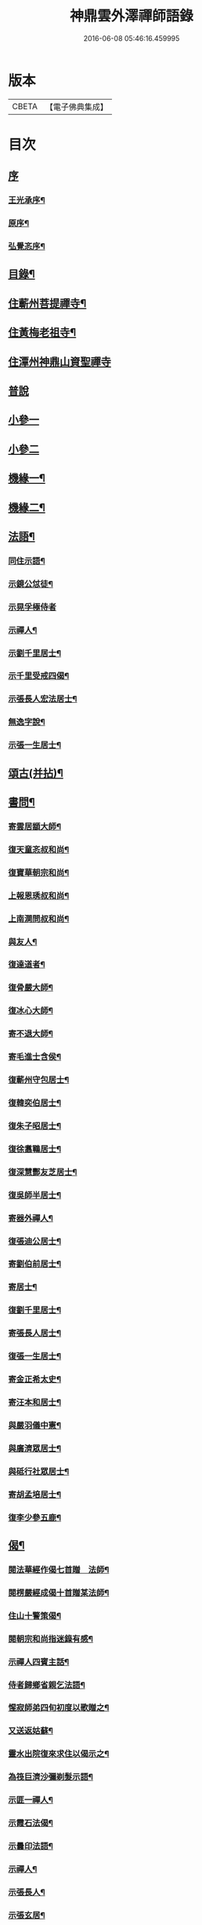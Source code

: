 #+TITLE: 神鼎雲外澤禪師語錄 
#+DATE: 2016-06-08 05:46:16.459995

* 版本
 |     CBETA|【電子佛典集成】|

* 目次
** [[file:KR6q0463_001.txt::001-0257a0][序]]
*** [[file:KR6q0463_001.txt::001-0257a1][王光承序¶]]
*** [[file:KR6q0463_001.txt::001-0258a8][原序¶]]
*** [[file:KR6q0463_001.txt::001-0258c12][弘覺忞序¶]]
** [[file:KR6q0463_001.txt::001-0259a22][目錄¶]]
** [[file:KR6q0463_001.txt::001-0259c4][住蘄州菩提禪寺¶]]
** [[file:KR6q0463_002.txt::002-0263c3][住黃梅老祖寺¶]]
** [[file:KR6q0463_003.txt::003-0268a2][住潭州神鼎山資聖禪寺]]
** [[file:KR6q0463_004.txt::004-0272a2][普說]]
** [[file:KR6q0463_005.txt::005-0277b2][小參一]]
** [[file:KR6q0463_006.txt::006-0282a2][小參二]]
** [[file:KR6q0463_007.txt::007-0286b3][機緣一¶]]
** [[file:KR6q0463_008.txt::008-0290b3][機緣二¶]]
** [[file:KR6q0463_008.txt::008-0292b2][法語¶]]
*** [[file:KR6q0463_008.txt::008-0292b3][同住示語¶]]
*** [[file:KR6q0463_008.txt::008-0292b14][示鏡公怤徒¶]]
*** [[file:KR6q0463_008.txt::008-0292b30][示晃孚極侍者]]
*** [[file:KR6q0463_008.txt::008-0292c11][示禪人¶]]
*** [[file:KR6q0463_008.txt::008-0293a25][示劉千里居士¶]]
*** [[file:KR6q0463_008.txt::008-0294a3][示千里受戒四偈¶]]
*** [[file:KR6q0463_008.txt::008-0294a22][示張長人宏法居士¶]]
*** [[file:KR6q0463_008.txt::008-0294b23][無逸字說¶]]
*** [[file:KR6q0463_008.txt::008-0294c10][示張一生居士¶]]
** [[file:KR6q0463_009.txt::009-0295b3][頌古(并拈)¶]]
** [[file:KR6q0463_010.txt::010-0301c3][書問¶]]
*** [[file:KR6q0463_010.txt::010-0301c4][寄雲居顓大師¶]]
*** [[file:KR6q0463_010.txt::010-0301c12][復天童忞叔和尚¶]]
*** [[file:KR6q0463_010.txt::010-0302a11][復寶華朝宗和尚¶]]
*** [[file:KR6q0463_010.txt::010-0302a29][上報恩琇叔和尚¶]]
*** [[file:KR6q0463_010.txt::010-0302c17][上南澗問叔和尚¶]]
*** [[file:KR6q0463_010.txt::010-0302c26][與友人¶]]
*** [[file:KR6q0463_010.txt::010-0303a15][復達道者¶]]
*** [[file:KR6q0463_010.txt::010-0303a23][復骨嚴大師¶]]
*** [[file:KR6q0463_010.txt::010-0303b5][復冰心大師¶]]
*** [[file:KR6q0463_010.txt::010-0303b15][寄不退大師¶]]
*** [[file:KR6q0463_010.txt::010-0303b27][寄毛進士含侯¶]]
*** [[file:KR6q0463_010.txt::010-0303c17][復蘄州守包居士¶]]
*** [[file:KR6q0463_010.txt::010-0304a3][復韓奕伯居士¶]]
*** [[file:KR6q0463_010.txt::010-0304a17][復朱子昭居士¶]]
*** [[file:KR6q0463_010.txt::010-0304b2][復徐翥鶤居士¶]]
*** [[file:KR6q0463_010.txt::010-0304b11][復深慧酆友芝居士¶]]
*** [[file:KR6q0463_010.txt::010-0304b22][復吳師半居士¶]]
*** [[file:KR6q0463_010.txt::010-0304c7][寄器外禪人¶]]
*** [[file:KR6q0463_010.txt::010-0304c22][復張迪公居士¶]]
*** [[file:KR6q0463_010.txt::010-0305a12][寄劉伯前居士¶]]
*** [[file:KR6q0463_010.txt::010-0305a25][寄居士¶]]
*** [[file:KR6q0463_010.txt::010-0305b3][復劉千里居士¶]]
*** [[file:KR6q0463_010.txt::010-0306b3][寄張長人居士¶]]
*** [[file:KR6q0463_010.txt::010-0306c24][復張一生居士¶]]
*** [[file:KR6q0463_010.txt::010-0307a27][寄金正希太史¶]]
*** [[file:KR6q0463_010.txt::010-0307b11][寄汪本和居士¶]]
*** [[file:KR6q0463_010.txt::010-0307c2][與嚴羽儀中憲¶]]
*** [[file:KR6q0463_010.txt::010-0307c9][與廣濟眾居士¶]]
*** [[file:KR6q0463_010.txt::010-0307c26][與砥行社眾居士¶]]
*** [[file:KR6q0463_010.txt::010-0308a9][寄胡孟培居士¶]]
*** [[file:KR6q0463_010.txt::010-0308a15][復李少參五鹿¶]]
** [[file:KR6q0463_011.txt::011-0308c3][偈¶]]
*** [[file:KR6q0463_011.txt::011-0308c4][閱法華經作偈七首贈　法師¶]]
*** [[file:KR6q0463_011.txt::011-0308c19][閱楞嚴經成偈十首贈某法師¶]]
*** [[file:KR6q0463_011.txt::011-0309a11][住山十警策偈¶]]
*** [[file:KR6q0463_011.txt::011-0309a22][閱朝宗和尚指迷錄有感¶]]
*** [[file:KR6q0463_011.txt::011-0309a25][示禪人四賓主話¶]]
*** [[file:KR6q0463_011.txt::011-0309b2][侍者歸鄉省親乞法語¶]]
*** [[file:KR6q0463_011.txt::011-0309b10][惺寂師弟四旬初度以歌贈之¶]]
*** [[file:KR6q0463_011.txt::011-0309b17][又送返姑蘇¶]]
*** [[file:KR6q0463_011.txt::011-0309b21][靈水出院復來求住以偈示之¶]]
*** [[file:KR6q0463_011.txt::011-0309b24][為筏巨濟沙彌剃髮示語¶]]
*** [[file:KR6q0463_011.txt::011-0309b28][示匪一禪人¶]]
*** [[file:KR6q0463_011.txt::011-0309c2][示霞石法偈¶]]
*** [[file:KR6q0463_011.txt::011-0309c7][示曇印法語¶]]
*** [[file:KR6q0463_011.txt::011-0309c13][示禪人¶]]
*** [[file:KR6q0463_011.txt::011-0310b8][示張長人¶]]
*** [[file:KR6q0463_011.txt::011-0310b14][示張玄居¶]]
*** [[file:KR6q0463_011.txt::011-0310b19][示程上觀¶]]
*** [[file:KR6q0463_011.txt::011-0310b23][寄謝李少參五鹿¶]]
*** [[file:KR6q0463_011.txt::011-0310b30][示毛進士含侯]]
*** [[file:KR6q0463_011.txt::011-0310c5][示饒孝廉厥修¶]]
*** [[file:KR6q0463_011.txt::011-0310c8][示居士劉龍友¶]]
*** [[file:KR6q0463_011.txt::011-0310c13][示居士¶]]
** [[file:KR6q0463_011.txt::011-0311a30][淨土百詠(并序)]]
** [[file:KR6q0463_012.txt::012-0314a3][詩]]
*** [[file:KR6q0463_012.txt::012-0314a4][五言古¶]]
**** [[file:KR6q0463_012.txt::012-0314a5][登老祖雙峰¶]]
**** [[file:KR6q0463_012.txt::012-0314a10][神鼎開山¶]]
**** [[file:KR6q0463_012.txt::012-0314a20][晚霽菴前弄月¶]]
**** [[file:KR6q0463_012.txt::012-0314a24][七月望夕步月過山至石鼓峰¶]]
*** [[file:KR6q0463_012.txt::012-0314b1][歌]]
**** [[file:KR6q0463_012.txt::012-0314b2][快活歌示禪者¶]]
*** [[file:KR6q0463_012.txt::012-0314b12][五言律]]
**** [[file:KR6q0463_012.txt::012-0314b13][山居¶]]
**** [[file:KR6q0463_012.txt::012-0314b30][寄伊菴師¶]]
*** [[file:KR6q0463_012.txt::012-0314c3][七言律¶]]
**** [[file:KR6q0463_012.txt::012-0314c4][匡山別同參諸友¶]]
**** [[file:KR6q0463_012.txt::012-0314c11][寄徒靈木¶]]
*** [[file:KR6q0463_012.txt::012-0314c15][雜詠四言¶]]
*** [[file:KR6q0463_012.txt::012-0315c10][雜詠五言¶]]
*** [[file:KR6q0463_012.txt::012-0316a10][雜詠六言¶]]
*** [[file:KR6q0463_012.txt::012-0316a23][十二時歌¶]]
*** [[file:KR6q0463_012.txt::012-0316b18][牧牛歌十首¶]]
**** [[file:KR6q0463_012.txt::012-0316b19][尋牛¶]]
**** [[file:KR6q0463_012.txt::012-0316b22][見跡¶]]
**** [[file:KR6q0463_012.txt::012-0316b25][見牛¶]]
**** [[file:KR6q0463_012.txt::012-0316b28][得牛¶]]
**** [[file:KR6q0463_012.txt::012-0316b30][牧養]]
**** [[file:KR6q0463_012.txt::012-0316c4][騎歸¶]]
**** [[file:KR6q0463_012.txt::012-0316c7][存人¶]]
**** [[file:KR6q0463_012.txt::012-0316c10][俱忘¶]]
**** [[file:KR6q0463_012.txt::012-0316c13][還源¶]]
**** [[file:KR6q0463_012.txt::012-0316c16][入廛¶]]
*** [[file:KR6q0463_012.txt::012-0316c19][山居雜詠¶]]
** [[file:KR6q0463_013.txt::013-0318c3][雜著¶]]
*** [[file:KR6q0463_013.txt::013-0318c3][論]]
**** [[file:KR6q0463_013.txt::013-0318c4][端本論¶]]
*** [[file:KR6q0463_013.txt::013-0319a30][說]]
**** [[file:KR6q0463_013.txt::013-0319a30][無住字說]]
*** [[file:KR6q0463_013.txt::013-0319b21][序]]
**** [[file:KR6q0463_013.txt::013-0319b22][砥行社序¶]]
*** [[file:KR6q0463_013.txt::013-0319c20][銘]]
**** [[file:KR6q0463_013.txt::013-0319c21][借獨菴銘¶]]
**** [[file:KR6q0463_013.txt::013-0319c26][座右銘¶]]
*** [[file:KR6q0463_013.txt::013-0320a11][像贊]]
**** [[file:KR6q0463_013.txt::013-0320a12][阿彌陀佛像贊(二首)¶]]
**** [[file:KR6q0463_013.txt::013-0320a20][觀音大士出山像贊(三首)¶]]
**** [[file:KR6q0463_013.txt::013-0320a30][文殊大士出山像贊]]
**** [[file:KR6q0463_013.txt::013-0320b7][普賢大士出山像贊¶]]
**** [[file:KR6q0463_013.txt::013-0320b12][題過海羅漢卷贊¶]]
**** [[file:KR6q0463_013.txt::013-0320b16][題布袋和尚像贊¶]]
**** [[file:KR6q0463_013.txt::013-0320b20][初祖像贊¶]]
**** [[file:KR6q0463_013.txt::013-0320b26][黃檗無念大師像贊¶]]
**** [[file:KR6q0463_013.txt::013-0320b30][雲棲師太像贊]]
**** [[file:KR6q0463_013.txt::013-0320c5][天童悟和尚像贊(二首)¶]]
**** [[file:KR6q0463_013.txt::013-0320c15][磬山天隱師翁像贊¶]]
**** [[file:KR6q0463_013.txt::013-0320c19][蘇州報國院茂林和尚像贊¶]]
**** [[file:KR6q0463_013.txt::013-0320c23][陽山先師授和尚像贊(二首)¶]]
**** [[file:KR6q0463_013.txt::013-0321a6][自題像贊¶]]
*** [[file:KR6q0463_013.txt::013-0321b12][募疏¶]]
**** [[file:KR6q0463_013.txt::013-0321b13][住匡山漢王峰募米疏¶]]
**** [[file:KR6q0463_013.txt::013-0321b23][住匡山靜室募米疏¶]]
**** [[file:KR6q0463_013.txt::013-0321b30][接引菴留休夏募緣疏¶]]
**** [[file:KR6q0463_013.txt::013-0321c9][眾禪叢米同居乞疏¶]]
**** [[file:KR6q0463_013.txt::013-0321c15][擇隱募疏¶]]
**** [[file:KR6q0463_013.txt::013-0322a2][老祖募緣疏¶]]
**** [[file:KR6q0463_013.txt::013-0322a16][募結制資糧疏¶]]
**** [[file:KR6q0463_013.txt::013-0322a24][神鼎修造募疏¶]]
**** [[file:KR6q0463_013.txt::013-0322b7][為禪人題募衣單¶]]
**** [[file:KR6q0463_013.txt::013-0322b12][化麥引¶]]
**** [[file:KR6q0463_013.txt::013-0322b15][化燈油引¶]]
**** [[file:KR6q0463_013.txt::013-0322b26][化荳引¶]]
**** [[file:KR6q0463_013.txt::013-0322b30][募茶疏¶]]
**** [[file:KR6q0463_013.txt::013-0322c6][募修浴堂疏¶]]
*** [[file:KR6q0463_013.txt::013-0322c15][拈香¶]]
**** [[file:KR6q0463_013.txt::013-0322c16][浴佛¶]]
**** [[file:KR6q0463_013.txt::013-0323a13][陽山先和尚周年忌辰設供拈香¶]]
**** [[file:KR6q0463_013.txt::013-0323b15][祭磬山第二代先師授和尚文¶]]
*** [[file:KR6q0463_013.txt::013-0323c5][佛事¶]]
**** [[file:KR6q0463_013.txt::013-0323c6][齋堂上梁法語¶]]
**** [[file:KR6q0463_013.txt::013-0323c12][為石航楫禪人舉火¶]]
**** [[file:KR6q0463_013.txt::013-0323c19][為中牧修侍者舉火¶]]
**** [[file:KR6q0463_013.txt::013-0323c29][為介竑達禪人起龕舉火¶]]
** [[file:KR6q0463_014.txt::014-0324b3][妄刻續燈諸錄說¶]]
** [[file:KR6q0463_014.txt::014-0325a30][散話上]]
** [[file:KR6q0463_015.txt::015-0329c3][散話下¶]]
** [[file:KR6q0463_015.txt::015-0335b2][神鼎雲外澤禪師傳¶]]

* 卷
[[file:KR6q0463_001.txt][神鼎雲外澤禪師語錄 1]]
[[file:KR6q0463_002.txt][神鼎雲外澤禪師語錄 2]]
[[file:KR6q0463_003.txt][神鼎雲外澤禪師語錄 3]]
[[file:KR6q0463_004.txt][神鼎雲外澤禪師語錄 4]]
[[file:KR6q0463_005.txt][神鼎雲外澤禪師語錄 5]]
[[file:KR6q0463_006.txt][神鼎雲外澤禪師語錄 6]]
[[file:KR6q0463_007.txt][神鼎雲外澤禪師語錄 7]]
[[file:KR6q0463_008.txt][神鼎雲外澤禪師語錄 8]]
[[file:KR6q0463_009.txt][神鼎雲外澤禪師語錄 9]]
[[file:KR6q0463_010.txt][神鼎雲外澤禪師語錄 10]]
[[file:KR6q0463_011.txt][神鼎雲外澤禪師語錄 11]]
[[file:KR6q0463_012.txt][神鼎雲外澤禪師語錄 12]]
[[file:KR6q0463_013.txt][神鼎雲外澤禪師語錄 13]]
[[file:KR6q0463_014.txt][神鼎雲外澤禪師語錄 14]]
[[file:KR6q0463_015.txt][神鼎雲外澤禪師語錄 15]]

